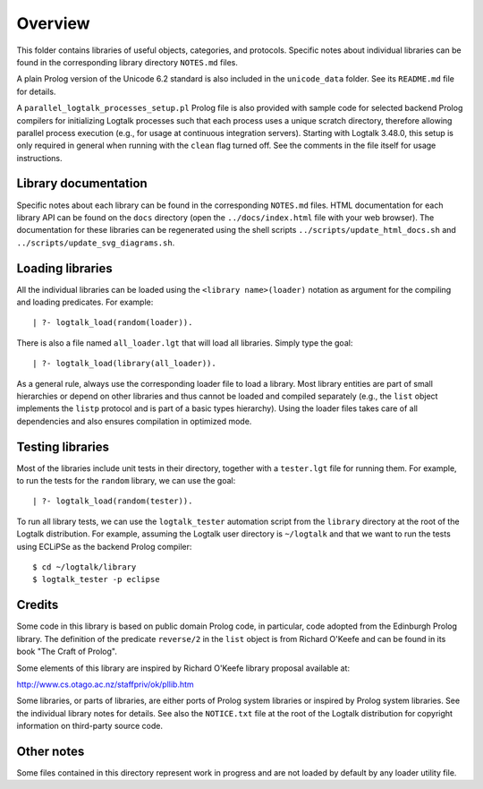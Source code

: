 Overview
========

This folder contains libraries of useful objects, categories, and
protocols. Specific notes about individual libraries can be found in the
corresponding library directory ``NOTES.md`` files.

A plain Prolog version of the Unicode 6.2 standard is also included in
the ``unicode_data`` folder. See its ``README.md`` file for details.

A ``parallel_logtalk_processes_setup.pl`` Prolog file is also provided
with sample code for selected backend Prolog compilers for initializing
Logtalk processes such that each process uses a unique scratch
directory, therefore allowing parallel process execution (e.g., for
usage at continuous integration servers). Starting with Logtalk 3.48.0,
this setup is only required in general when running with the ``clean``
flag turned off. See the comments in the file itself for usage
instructions.

Library documentation
---------------------

Specific notes about each library can be found in the corresponding
``NOTES.md`` files. HTML documentation for each library API can be found
on the ``docs`` directory (open the ``../docs/index.html`` file with
your web browser). The documentation for these libraries can be
regenerated using the shell scripts ``../scripts/update_html_docs.sh``
and ``../scripts/update_svg_diagrams.sh``.

Loading libraries
-----------------

All the individual libraries can be loaded using the
``<library name>(loader)`` notation as argument for the compiling and
loading predicates. For example:

::

   | ?- logtalk_load(random(loader)).

There is also a file named ``all_loader.lgt`` that will load all
libraries. Simply type the goal:

::

   | ?- logtalk_load(library(all_loader)).

As a general rule, always use the corresponding loader file to load a
library. Most library entities are part of small hierarchies or depend
on other libraries and thus cannot be loaded and compiled separately
(e.g., the ``list`` object implements the ``listp`` protocol and is part
of a basic types hierarchy). Using the loader files takes care of all
dependencies and also ensures compilation in optimized mode.

Testing libraries
-----------------

Most of the libraries include unit tests in their directory, together
with a ``tester.lgt`` file for running them. For example, to run the
tests for the ``random`` library, we can use the goal:

::

   | ?- logtalk_load(random(tester)).

To run all library tests, we can use the ``logtalk_tester`` automation
script from the ``library`` directory at the root of the Logtalk
distribution. For example, assuming the Logtalk user directory is
``~/logtalk`` and that we want to run the tests using ECLiPSe as the
backend Prolog compiler:

::

   $ cd ~/logtalk/library
   $ logtalk_tester -p eclipse

Credits
-------

Some code in this library is based on public domain Prolog code, in
particular, code adopted from the Edinburgh Prolog library. The
definition of the predicate ``reverse/2`` in the ``list`` object is from
Richard O'Keefe and can be found in its book "The Craft of Prolog".

Some elements of this library are inspired by Richard O'Keefe library
proposal available at:

http://www.cs.otago.ac.nz/staffpriv/ok/pllib.htm

Some libraries, or parts of libraries, are either ports of Prolog system
libraries or inspired by Prolog system libraries. See the individual
library notes for details. See also the ``NOTICE.txt`` file at the root
of the Logtalk distribution for copyright information on third-party
source code.

Other notes
-----------

Some files contained in this directory represent work in progress and
are not loaded by default by any loader utility file.
